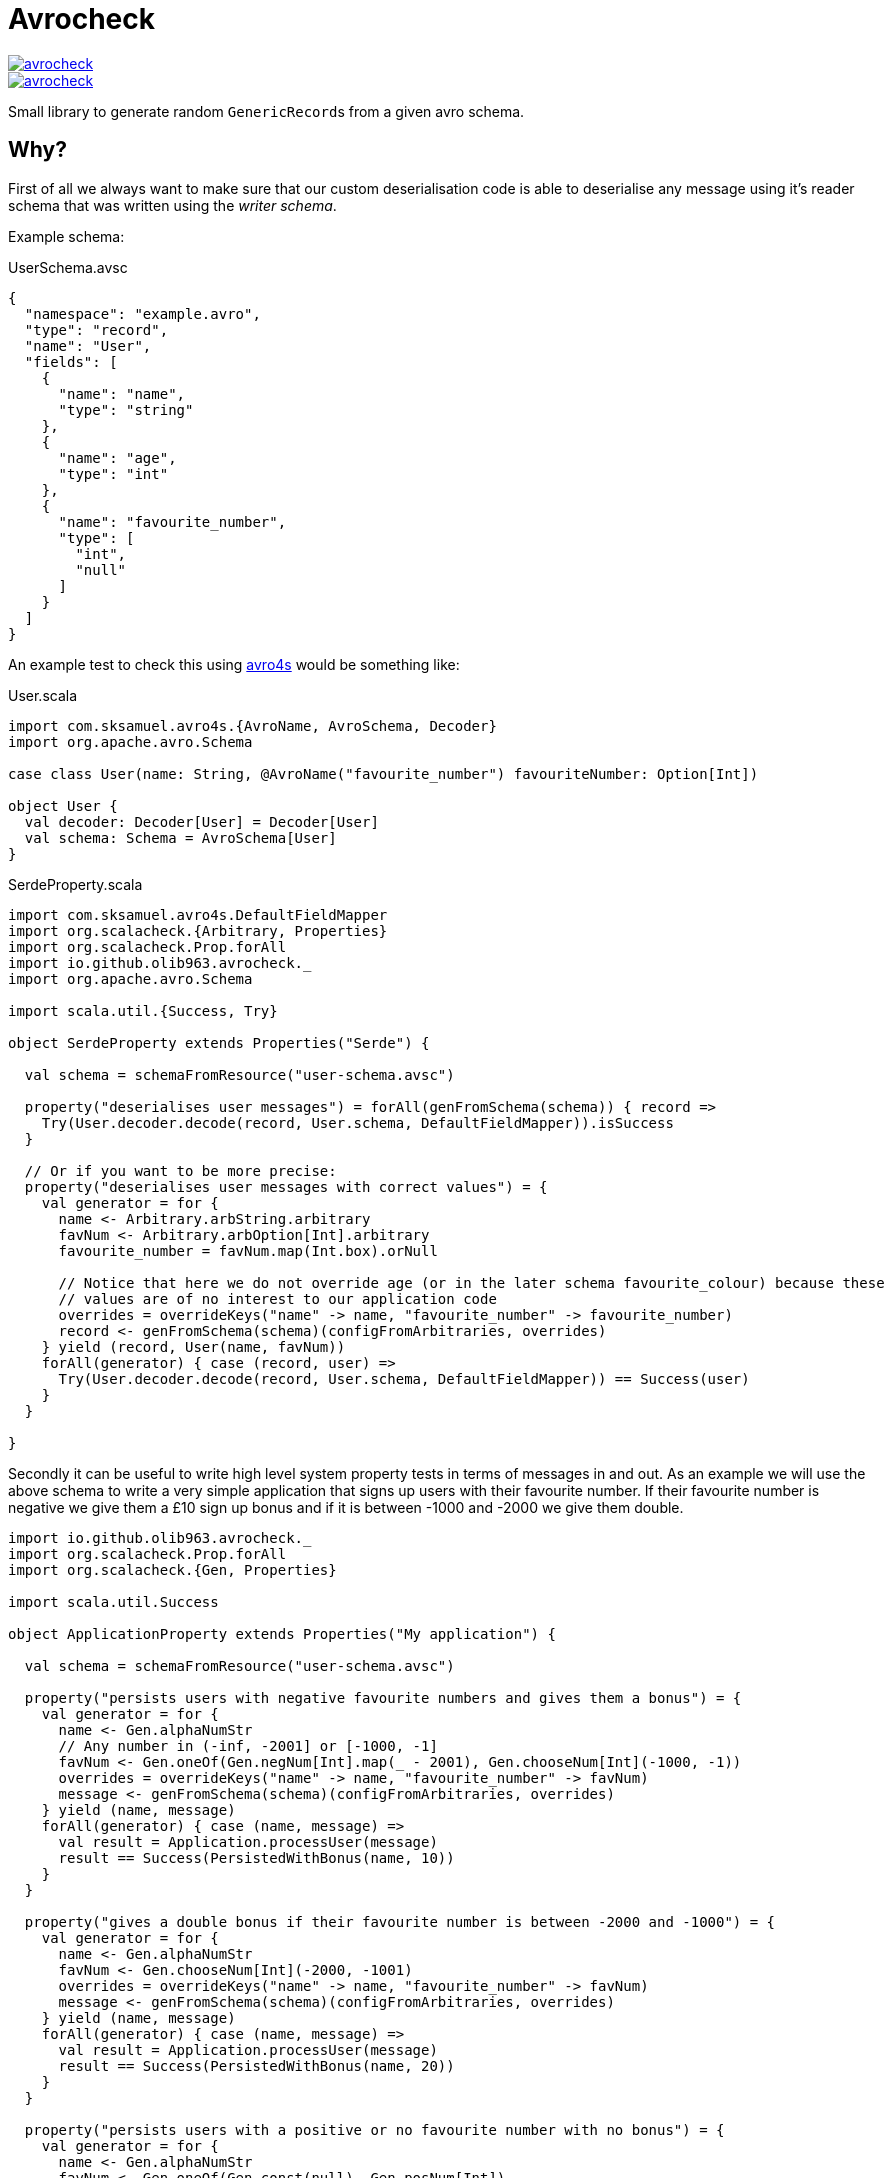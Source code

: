 = Avrocheck

--
image::https://circleci.com/gh/olib963/avrocheck.svg?style=svg[link="https://circleci.com/gh/olib963/avrocheck", float="left"]
image::https://img.shields.io/maven-central/v/io.github.olib963/avrocheck.svg?style=plastic[link="http://mvnrepository.com/artifact/io.github.olib963/avrocheck", float="left"]
--

Small library to generate random ``GenericRecord``s from a given avro schema.

== Why?

First of all we always want to make sure that our custom deserialisation code is able to deserialise any message
using it's reader schema that was written using the _writer schema_.

Example schema:

.UserSchema.avsc
[source, json]
----
{
  "namespace": "example.avro",
  "type": "record",
  "name": "User",
  "fields": [
    {
      "name": "name",
      "type": "string"
    },
    {
      "name": "age",
      "type": "int"
    },
    {
      "name": "favourite_number",
      "type": [
        "int",
        "null"
      ]
    }
  ]
}
----

An example test to check this using https://github.com/sksamuel/avro4s[avro4s] would be something like:

.User.scala
[source, scala]
----
import com.sksamuel.avro4s.{AvroName, AvroSchema, Decoder}
import org.apache.avro.Schema

case class User(name: String, @AvroName("favourite_number") favouriteNumber: Option[Int])

object User {
  val decoder: Decoder[User] = Decoder[User]
  val schema: Schema = AvroSchema[User]
}
----

.SerdeProperty.scala
[source, scala]
----
import com.sksamuel.avro4s.DefaultFieldMapper
import org.scalacheck.{Arbitrary, Properties}
import org.scalacheck.Prop.forAll
import io.github.olib963.avrocheck._
import org.apache.avro.Schema

import scala.util.{Success, Try}

object SerdeProperty extends Properties("Serde") {

  val schema = schemaFromResource("user-schema.avsc")

  property("deserialises user messages") = forAll(genFromSchema(schema)) { record =>
    Try(User.decoder.decode(record, User.schema, DefaultFieldMapper)).isSuccess
  }

  // Or if you want to be more precise:
  property("deserialises user messages with correct values") = {
    val generator = for {
      name <- Arbitrary.arbString.arbitrary
      favNum <- Arbitrary.arbOption[Int].arbitrary
      favourite_number = favNum.map(Int.box).orNull

      // Notice that here we do not override age (or in the later schema favourite_colour) because these
      // values are of no interest to our application code
      overrides = overrideKeys("name" -> name, "favourite_number" -> favourite_number)
      record <- genFromSchema(schema)(configFromArbitraries, overrides)
    } yield (record, User(name, favNum))
    forAll(generator) { case (record, user) =>
      Try(User.decoder.decode(record, User.schema, DefaultFieldMapper)) == Success(user)
    }
  }

}
----

Secondly it can be useful to write high level system property tests in terms of messages in and out. As an
example we will use the above schema to write a very simple application that signs up users with their favourite number.
If their favourite number is negative we give them a £10 sign up bonus and if it is between -1000 and -2000 we give them double.

[source, scala]
----
import io.github.olib963.avrocheck._
import org.scalacheck.Prop.forAll
import org.scalacheck.{Gen, Properties}

import scala.util.Success

object ApplicationProperty extends Properties("My application") {

  val schema = schemaFromResource("user-schema.avsc")

  property("persists users with negative favourite numbers and gives them a bonus") = {
    val generator = for {
      name <- Gen.alphaNumStr
      // Any number in (-inf, -2001] or [-1000, -1]
      favNum <- Gen.oneOf(Gen.negNum[Int].map(_ - 2001), Gen.chooseNum[Int](-1000, -1))
      overrides = overrideKeys("name" -> name, "favourite_number" -> favNum)
      message <- genFromSchema(schema)(configFromArbitraries, overrides)
    } yield (name, message)
    forAll(generator) { case (name, message) =>
      val result = Application.processUser(message)
      result == Success(PersistedWithBonus(name, 10))
    }
  }

  property("gives a double bonus if their favourite number is between -2000 and -1000") = {
    val generator = for {
      name <- Gen.alphaNumStr
      favNum <- Gen.chooseNum[Int](-2000, -1001)
      overrides = overrideKeys("name" -> name, "favourite_number" -> favNum)
      message <- genFromSchema(schema)(configFromArbitraries, overrides)
    } yield (name, message)
    forAll(generator) { case (name, message) =>
      val result = Application.processUser(message)
      result == Success(PersistedWithBonus(name, 20))
    }
  }

  property("persists users with a positive or no favourite number with no bonus") = {
    val generator = for {
      name <- Gen.alphaNumStr
      favNum <- Gen.oneOf(Gen.const(null), Gen.posNum[Int])
      overrides = overrideKeys("name" -> name, "favourite_number" -> favNum)
      message <- genFromSchema(schema)(configFromArbitraries, overrides)
    } yield (name, message)
    forAll(generator) { case (name, message) =>
      val result = Application.processUser(message)
      result == Success(Persisted(name))
    }
  }

}
----

Due to the compatability features of avro, producers upstream of you should be able to make backwards
compatible changes without affecting your codebase. It is easy now to verify this by just updating the schema file. For example
by adding the following:

[source, json]
----
{
  "name": "favourite_colour",
  "type": [
    "string",
    "null"
  ],
  "deafult": "null"
}
----

to the above schema, the example tests all still pass.

== How?

Simply extend the `AvroCheck` trait and provide it a schema, there is a utility function to read
schemas from a resource file. The schema must either be for a `RECORD` or a `UNION` of ``RECORD``s.

[source, scala]
----
import org.apache.avro.generic.GenericRecord
import org.scalatest.prop.PropertyChecks
import org.scalacheck.Gen
import io.github.olib963.avrocheck.AvroCheck

class MyTest extends PropertyChecks with AvroCheck {
  private val mySchema = schemaFromResource("my-schema.avsc")
  private val gen: Gen[GenericRecord] = genFromSchema(mySchema)

  forAll(gen) { record: GenericRecord =>
     // Stuff with record
  }
}
----

To change the default generators used for the underlying values you can provide an implicit `Arbitrary`.

[source, scala]
----
import io.github.olib963.avrocheck.AvroCheck
import org.scalacheck.{Arbitrary, Gen}

class MyTest extends AvroCheck {
  // Only use positive integers and alpha strings, all other generators remain the same.
  implicit val positiveInts: Arbitrary[Int] = Arbitrary(Gen.posNum[Int])
  implicit val alphaOnly: Arbitrary[String] = Arbitrary(Gen.alphaStr)

}
----

=== Overrides

If you want to customise the generation of your `GenericRecord` even more you can provide an implicit `Overrides` object.

[source, scala]
----
implicit val overrides: Overrides = selectUnion("Bar")
val gen = genFromSchema(schema)
----

=== Logical Types

Logical types will automatically be generated using the types:

* `timestamp-millis` -> `java.time.Instant`
* `timestamp-micros` -> `java.time.Instant`
* `time-millis` -> `java.time.LocalTime`
* `time-micros` -> `java.time.LocalTime`
* `date` -> `java.time.LocalDate`
* `uuid` -> `java.util.UUID`
* `decimal` -> `scala.math.BigDecimal`

If you want to provide overrides or implicit `Arbitrary`s for logical types you must use these types e.g.

[source, scala]
----
// This will not work
implicit val onlyDaysSinceEpoch: Arbitrary[Int] = Arbitrary(gen.posNum[Int])


// This will work
implicit val onlyDaysSinceEpoch: Arbitrary[LocalDate] =
    Arbitrary(gen.posNum[Int].map(LocalDate.ofEpochDay)
----

If you don't want to go through the hassle of adding logical type conversions to your serialiser you can
set the option `preserialiseLogicalTypes` to `true` and the values will automatically be turned into their underlying primitives.
 You must however still use the correct arbitrary e.g.

[source, scala]
----
implicit val onlyDaysSinceEpoch: Arbitrary[LocalDate] =
       Arbitrary(gen.posNum[Int].map(LocalDate.ofEpochDay)

val schema = schemaFromResource("my-schema-with-date-type.avsc")
val generator = genFromSchema(schema, preserialiseLogicalTypes = true)

forAll(generator)(record => record.get("dateField") isInstanceOf[Int] )
----


== Confluent Stack Warning

If you are using this library to run integration tests that integrate with Kafka and the confluent stack you should be aware
of this:

=== Schema Registry with Unions

If you are generating messages that are a `UNION` of ``RECORD``s at the top level and you are using schema registry
you will want the union schema to be posted for your topic. This means you _cannot_ simply serialise the `GenericRecord`,
instead you will need to do this:

[source, scala]
----
import org.apache.avro.generic.GenericRecord
import org.scalacheck.Gen
import io.github.olib963.avrocheck.AvroCheck

class MyTest extends AvroCheck {

  // Schema of two records named "Foo" and "Bar"
  private val unionSchema = schemaFromResource("my-union-schema.avsc")
  private val gen: Gen[GenericRecord] = genFromSchema(unionSchema)

  def serialise() {
    val genericRecord = gen.sample.get
    val serialiser = new KafkaAvroSerialiser(new MySchemaRegistryClient())

    // This is NOT what you want, this will post the schema for "Foo" or "Bar" only, not the union of both
    serialiser.serialise("my-topic", genericRecord)

    // This is what you want, this will post the union schema for the topic and serialise the
    // genericRecord using "Foo" or "Bar" respectively
    serialiser.serialise("my-topic", new NonRecordContainer(unionSchema, genericRecord))
  }
}
----